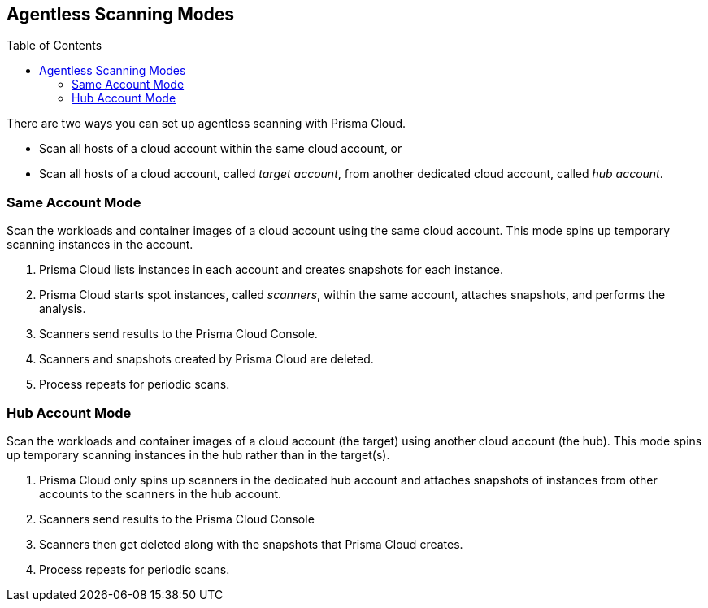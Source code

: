 :toc: macro
[#scanning-modes]
== Agentless Scanning Modes

toc::[]

There are two ways you can set up agentless scanning with Prisma Cloud.

* Scan all hosts of a cloud account within the same cloud account, or
* Scan all hosts of a cloud account, called _target account_, from another dedicated cloud account, called _hub account_.

=== Same Account Mode

Scan the workloads and container images of a cloud account using the same cloud account.
This mode spins up temporary scanning instances in the account.

ifdef::compute_edition[]
. xref:./onboard-accounts/onboard-accounts.adoc[Onboard cloud accounts] inside Prisma Cloud Compute with specific permissions required for agentless setup.
endif::compute_edition[]

ifdef::prisma_cloud[]
. xref:./onboard-accounts/onboard-accounts.adoc[Onboard your cloud account to Prisma Cloud].
endif::prisma_cloud[]

. Prisma Cloud lists instances in each account and creates snapshots for each instance.
. Prisma Cloud starts spot instances, called _scanners_, within the same account, attaches snapshots, and performs the analysis.
. Scanners send results to the Prisma Cloud Console.
. Scanners and snapshots created by Prisma Cloud are deleted.
. Process repeats for periodic scans.

=== Hub Account Mode

Scan the workloads and container images of a cloud account (the target) using another cloud account (the hub).
This mode spins up temporary scanning instances in the hub rather than in the target(s).

ifdef::compute_edition[]
. Onboard accounts with different permissions for hub account, which perform the scan, and target accounts, which the hub account scans. Follow the step-by-step instructions to xref:./onboard-accounts/onboard-accounts.adoc[configure the permissions].
endif::compute_edition[]

ifdef::prisma_cloud[]
. xref:./onboard-accounts/onboard-accounts.adoc[Onboard your cloud account to Prisma Cloud].
endif::prisma_cloud[]

. Prisma Cloud only spins up scanners in the dedicated hub account and attaches snapshots of instances from other accounts to the scanners in the hub account.
. Scanners send results to the Prisma Cloud Console
. Scanners then get deleted along with the snapshots that Prisma Cloud creates.
. Process repeats for periodic scans.
